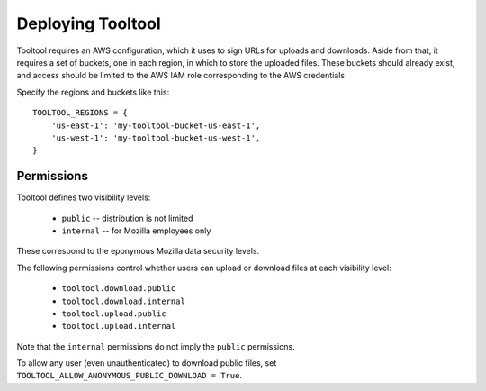 Deploying Tooltool
==================

Tooltool requires an AWS configuration, which it uses to sign URLs for uploads and downloads.
Aside from that, it requires a set of buckets, one in each region, in which to store the uploaded files.
These buckets should already exist, and access should be limited to the AWS IAM role corresponding to the AWS credentials.

Specify the regions and buckets like this::

    TOOLTOOL_REGIONS = {
        'us-east-1': 'my-tooltool-bucket-us-east-1',
        'us-west-1': 'my-tooltool-bucket-us-west-1',
    }

Permissions
-----------

Tooltool defines two visibility levels:

 * ``public`` -- distribution is not limited
 * ``internal`` -- for Mozilla employees only

These correspond to the eponymous Mozilla data security levels.

The following permissions control whether users can upload or download files at each visibility level:

 * ``tooltool.download.public``
 * ``tooltool.download.internal``
 * ``tooltool.upload.public``
 * ``tooltool.upload.internal``

Note that the ``internal`` permissions do not imply the ``public`` permissions.

To allow any user (even unauthenticated) to download public files, set ``TOOLTOOL_ALLOW_ANONYMOUS_PUBLIC_DOWNLOAD = True``.
